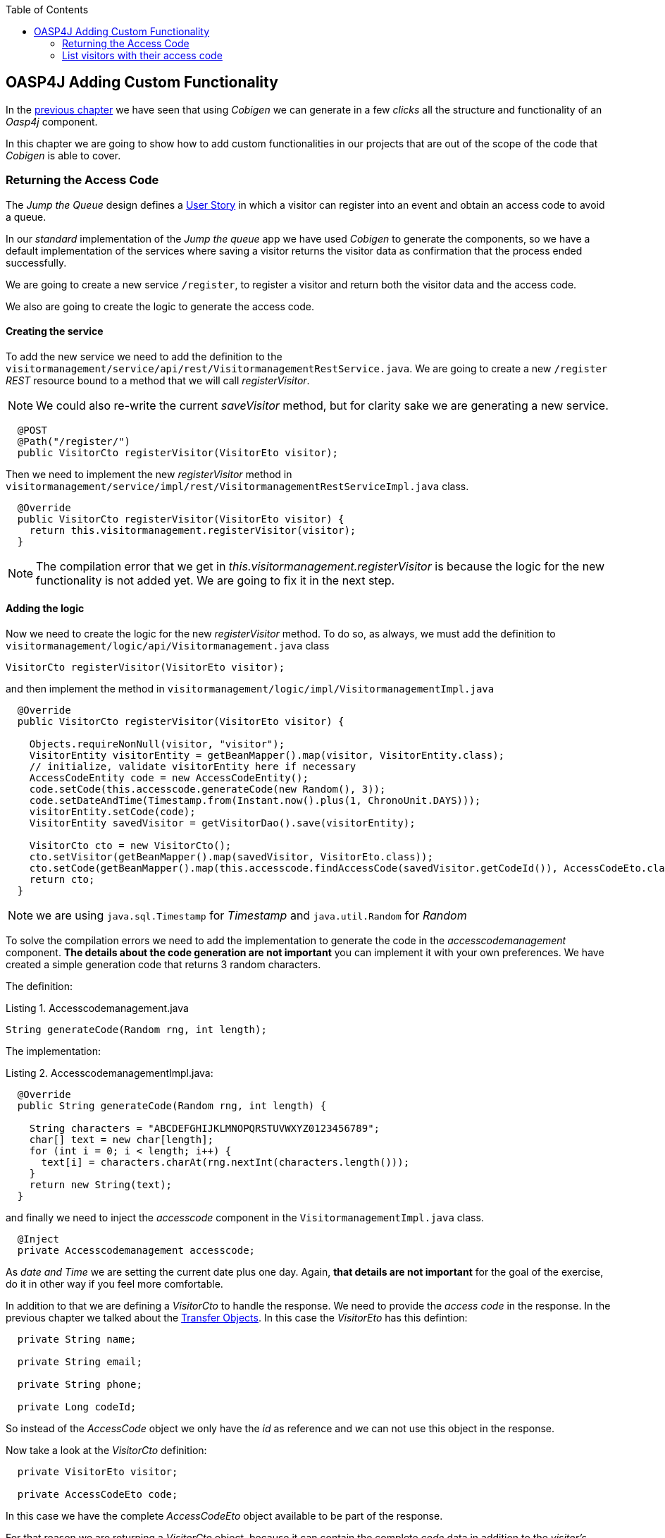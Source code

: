 :toc: macro
toc::[]

:doctype: book
:reproducible:
:source-highlighter: rouge
:listing-caption: Listing

== OASP4J Adding Custom Functionality

In the link:oasp4j-layers[previous chapter] we have seen that using _Cobigen_ we can generate in a few _clicks_ all the structure and functionality of an _Oasp4j_ component.

In this chapter we are going to show how to add custom functionalities in our projects that are out of the scope of the code that _Cobigen_ is able to cover.

=== Returning the Access Code

The _Jump the Queue_ design defines a link:Client-GUI-Angular-design-jump-the-queue#user-story-register[User Story] in which a visitor can register into an event and obtain an access code to avoid a queue.

In our _standard_ implementation of the _Jump the queue_ app we have used _Cobigen_ to generate the components, so we have a default implementation of the services where saving a visitor returns the visitor data as confirmation that the process ended successfully.

We are going to create a new service `/register`, to register a visitor and return both the visitor data and the access code.

We also are going to create the logic to generate the access code.

==== Creating the service

To add the new service we need to add the definition to the `visitormanagement/service/api/rest/VisitormanagementRestService.java`. We are going to create a new `/register` _REST_ resource bound to a method that we will call _registerVisitor_.

[NOTE]
====
We could also re-write the current _saveVisitor_ method, but for clarity sake we are generating a new service.
====

[source,java]
----
  @POST
  @Path("/register/")
  public VisitorCto registerVisitor(VisitorEto visitor);
----

Then we need to implement the new _registerVisitor_ method in `visitormanagement/service/impl/rest/VisitormanagementRestServiceImpl.java` class.

[source,java]
----
  @Override
  public VisitorCto registerVisitor(VisitorEto visitor) {
    return this.visitormanagement.registerVisitor(visitor);
  }
----

[NOTE]
====
The compilation error that we get in _this.visitormanagement.registerVisitor_ is because the logic for the new functionality is not added yet. We are going to fix it in the next step.
====

==== Adding the logic

Now we need to create the logic for the new _registerVisitor_ method. To do so, as always, we must add the definition to `visitormanagement/logic/api/Visitormanagement.java` class

[source,java]
----
VisitorCto registerVisitor(VisitorEto visitor);
----

and then implement the method in `visitormanagement/logic/impl/VisitormanagementImpl.java`

[source,java]
----
  @Override
  public VisitorCto registerVisitor(VisitorEto visitor) {

    Objects.requireNonNull(visitor, "visitor");
    VisitorEntity visitorEntity = getBeanMapper().map(visitor, VisitorEntity.class);
    // initialize, validate visitorEntity here if necessary
    AccessCodeEntity code = new AccessCodeEntity();
    code.setCode(this.accesscode.generateCode(new Random(), 3));
    code.setDateAndTime(Timestamp.from(Instant.now().plus(1, ChronoUnit.DAYS)));
    visitorEntity.setCode(code);
    VisitorEntity savedVisitor = getVisitorDao().save(visitorEntity);

    VisitorCto cto = new VisitorCto();
    cto.setVisitor(getBeanMapper().map(savedVisitor, VisitorEto.class));
    cto.setCode(getBeanMapper().map(this.accesscode.findAccessCode(savedVisitor.getCodeId()), AccessCodeEto.class));
    return cto;
  }
----

[NOTE]
====
we are using `java.sql.Timestamp` for _Timestamp_ and `java.util.Random` for _Random_
====

To solve the compilation errors we need to add the implementation to generate the code in the _accesscodemanagement_ component. *The details about the code generation are not important* you can implement it with your own preferences. We have created a simple generation code that returns 3 random characters.

The definition:

.Accesscodemanagement.java
[source,java]
----
String generateCode(Random rng, int length);
----

The implementation:

.AccesscodemanagementImpl.java:
[source,java]
----
  @Override
  public String generateCode(Random rng, int length) {

    String characters = "ABCDEFGHIJKLMNOPQRSTUVWXYZ0123456789";
    char[] text = new char[length];
    for (int i = 0; i < length; i++) {
      text[i] = characters.charAt(rng.nextInt(characters.length()));
    }
    return new String(text);
  }
----

and finally we need to inject the _accesscode_ component in the `VisitormanagementImpl.java` class.

[source,java]
----
  @Inject
  private Accesscodemanagement accesscode;
----

As _date and Time_ we are setting the current date plus one day. Again, *that details are not important* for the goal of the exercise, do it in other way if you feel more comfortable.

In addition to that we are defining a _VisitorCto_ to handle the response. We need to provide the _access code_ in the response. In the previous chapter we talked about the link:oasp4j-layers#transfer-objects[Transfer Objects]. In this case the _VisitorEto_ has this defintion:

[source,java]
----
  private String name;

  private String email;

  private String phone;

  private Long codeId;
----

So instead of the _AccessCode_ object we only have the _id_ as reference and we can not use this object in the response. 

Now take a look at the _VisitorCto_ definition:

[source,java]
----
  private VisitorEto visitor;

  private AccessCodeEto code;
----

In this case we have the complete _AccessCodeEto_ object available to be part of the response.

For that reason we are returning a _VisitorCto_ object, because it can contain the complete _code_ data in addition to the _visitor's_ data.

The `getBeanMapper().map()` is the _Oasp4j_ mapper to automate the mappings to that objects. 

As last implementation steps we are saving the _visitor entity_ in the database and finally returning the _VisitorCto_.

We are using the default `save` method, so we don't need to add any extra implementation to the _dataaccess_ layer.

==== Testing the new functionality

Run the app using Eclipse (_SpringBootApp.java > Right click > Java Application_).

Call our new registration service (POST) `http://localhost:8081/jumpthequeue/services/rest/visitormanagement/v1/register` providing in the body a _Visitor_ object again

[source,json]
----
{
	"name": "Mary",
	"email": "mary@mail.com",
	"phone": "1234567"
}
----

Now the response includes the _Access Code_ info

image::images/oasp4j/6.Customizations/jumpthequeue_accesscode.png[, link="images/oasp4j/6.Customizations/jumpthequeue_accesscode.png"]



=== List visitors with their access code

For the second link:Client-GUI-Angular-design-jump-the-queue#us-list-queued-visitors[user story] we need to provide a list with the visitors and their access codes. Right now our app list the visitors but only with the _id_ of the access code.

image::images/oasp4j/6.Customizations/jumpthequeue_listwithoutcode.png[, link="images/oasp4j/6.Customizations/jumpthequeue_listwithoutcode.png"]


This is because the service returns a list of _VisitorEto_ (see `visitormanagement/service/api/rest/VisitormanagementRestService.java`)

[source,java]
----
@Path("/visitor/search")
@POST
public PaginatedListTo<VisitorEto> findVisitorsByPost(VisitorSearchCriteriaTo searchCriteriaTo);
----

In the previous section we have talked about the limitation of using the _VisitorEto_, we have the reference to the _access code_ but not the entire object. So to solve it we can also use the _VisitorCto_ as the object to be listed in the response.

==== Edit the service

We are going to replace the _VisitorEto_ to a _VisitorCto_ in the service response:

.VisitormanagementRestService.java
[source,java]
----
...

@Path("/visitor/search")
@POST
public PaginatedListTo<VisitorCto> findVisitorsByPost(VisitorSearchCriteriaTo searchCriteriaTo);
----

.VisitormanagementRestServiceImpl.java
[source,java]
----
...

@Override
public PaginatedListTo<VisitorCto> findVisitorsByPost(VisitorSearchCriteriaTo searchCriteriaTo) {
  return this.visitormanagement.findVisitorCtos(searchCriteriaTo);
}
----

==== Edit the logic

We are going to replace the _VisitorEto_ reference with a _VisitorCto_

.Visitormanagement.java
[source,java]
----
...

PaginatedListTo<VisitorCto> findVisitorCtos(VisitorSearchCriteriaTo criteria);
----

In the implementation we can use the _Oasp4j_ mapper to map the _VisitorEntity_ to _VisitorEto_ and add it to each _VisitorCto_ object.

.VisitormanagementImpl.java
[source,java]
----
@Override
public PaginatedListTo<VisitorCto> findVisitorCtos(VisitorSearchCriteriaTo criteria) {

  criteria.limitMaximumPageSize(MAXIMUM_HIT_LIMIT);
  PaginatedListTo<VisitorEntity> visitors = getVisitorDao().findVisitors(criteria);
  List<VisitorCto> ctos = new ArrayList<>();
  for (VisitorEntity entity : visitors.getResult()) {
    VisitorCto cto = new VisitorCto();
    cto.setVisitor(getBeanMapper().map(entity, VisitorEto.class));
    cto.setCode(this.accesscode.findAccessCode(entity.getId()));
    ctos.add(cto);
  }
  return new PaginatedListTo<>(ctos, visitors.getPagination());
}
----

The method _findAccessCode_ method already returns a _AccessCodeEto_ object, so we don't need to use the mapper in this case.

===== Testing the changes

Now run again the app with Eclipse and try to get the list of visitors, the response should include the _access code_ data

image::images/oasp4j/6.Customizations/jumpthequeue_listwithcode.png[, link="images/oasp4j/6.Customizations/jumpthequeue_listwithcode.png"]



In this chapter we have seen how easy is extend a _Oasp4j_ application, with few steps you can add new services to your backend app to fit the functional requirements of your projects or edit them to adapt the default implementation to your needs.

In the next chapter we will show how easy is to add validations for the data that we receive from the client.